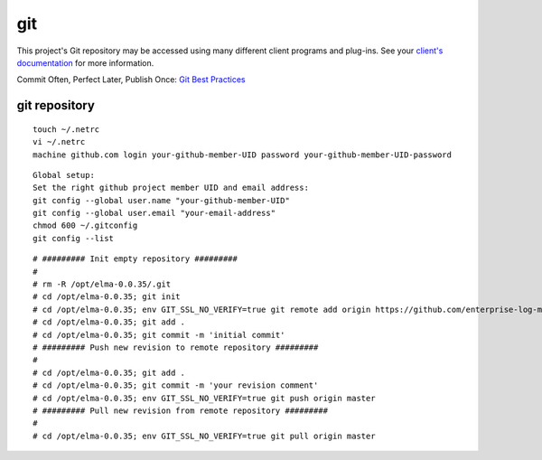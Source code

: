 =====
 git
=====

This project's Git repository may be accessed using many different
client programs and plug-ins. See your `client's
documentation <http://git-scm.com/downloads>`__ for more information.

Commit Often, Perfect Later, Publish Once: `Git Best
Practices <http://sethrobertson.github.com/GitBestPractices/>`__

git repository
==============

::

    touch ~/.netrc
    vi ~/.netrc
    machine github.com login your-github-member-UID password your-github-member-UID-password

::

    Global setup:
    Set the right github project member UID and email address:
    git config --global user.name "your-github-member-UID"
    git config --global user.email "your-email-address"
    chmod 600 ~/.gitconfig
    git config --list

::

    # ######### Init empty repository #########
    #
    # rm -R /opt/elma-0.0.35/.git 
    # cd /opt/elma-0.0.35; git init
    # cd /opt/elma-0.0.35; env GIT_SSL_NO_VERIFY=true git remote add origin https://github.com/enterprise-log-management-appliance/elma-doc.master/
    # cd /opt/elma-0.0.35; git add .
    # cd /opt/elma-0.0.35; git commit -m 'initial commit'
    # ######### Push new revision to remote repository #########
    #
    # cd /opt/elma-0.0.35; git add .
    # cd /opt/elma-0.0.35; git commit -m 'your revision comment'
    # cd /opt/elma-0.0.35; env GIT_SSL_NO_VERIFY=true git push origin master
    # ######### Pull new revision from remote repository #########
    #
    # cd /opt/elma-0.0.35; env GIT_SSL_NO_VERIFY=true git pull origin master
